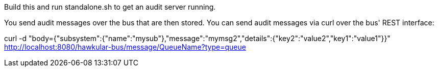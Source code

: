 Build this and run standalone.sh to get an audit server running.

You send audit messages over the bus that are then stored. You can send audit messages via curl over the bus' REST interface:

curl -d "body={"subsystem":{"name":"mysub"},"message":"mymsg2","details":{"key2":"value2","key1":"value1"}}" http://localhost:8080/hawkular-bus/message/QueueName?type=queue

